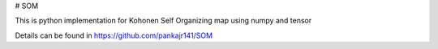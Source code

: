 # SOM

This is python implementation for Kohonen Self Organizing map using numpy and tensor

Details can be found in https://github.com/pankajr141/SOM

